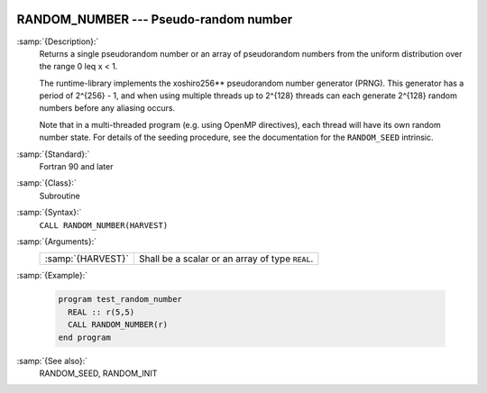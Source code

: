   .. _random_number:

RANDOM_NUMBER --- Pseudo-random number
**************************************

.. index:: RANDOM_NUMBER

.. index:: random number generation

:samp:`{Description}:`
  Returns a single pseudorandom number or an array of pseudorandom numbers
  from the uniform distribution over the range 0 \leq x < 1.

  The runtime-library implements the xoshiro256** pseudorandom number
  generator (PRNG). This generator has a period of 2^{256} - 1,
  and when using multiple threads up to 2^{128} threads can each
  generate 2^{128} random numbers before any aliasing occurs.

  Note that in a multi-threaded program (e.g. using OpenMP directives),
  each thread will have its own random number state. For details of the
  seeding procedure, see the documentation for the ``RANDOM_SEED``
  intrinsic.

:samp:`{Standard}:`
  Fortran 90 and later

:samp:`{Class}:`
  Subroutine

:samp:`{Syntax}:`
  ``CALL RANDOM_NUMBER(HARVEST)``

:samp:`{Arguments}:`
  =================  ===============================================
  :samp:`{HARVEST}`  Shall be a scalar or an array of type ``REAL``.
  =================  ===============================================

:samp:`{Example}:`

  .. code-block:: fortran

    program test_random_number
      REAL :: r(5,5)
      CALL RANDOM_NUMBER(r)
    end program

:samp:`{See also}:`
  RANDOM_SEED, 
  RANDOM_INIT

